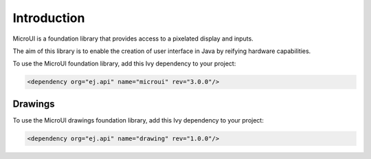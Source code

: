 Introduction
============

MicroUI is a foundation library that provides access to a pixelated display and inputs.

The aim of this library is to enable the creation of user interface in Java by reifying hardware capabilities.

To use the MicroUI foundation library, add this Ivy dependency to your project:

.. code-block:: XML

	<dependency org="ej.api" name="microui" rev="3.0.0"/>

Drawings
--------

To use the MicroUI drawings foundation library, add this Ivy dependency to your project:

.. code-block:: XML

	<dependency org="ej.api" name="drawing" rev="1.0.0"/>


..
   | Copyright 2008-2020, MicroEJ Corp. Content in this space is free 
   for read and redistribute. Except if otherwise stated, modification 
   is subject to MicroEJ Corp prior approval.
   | MicroEJ is a trademark of MicroEJ Corp. All other trademarks and 
   copyrights are the property of their respective owners.
